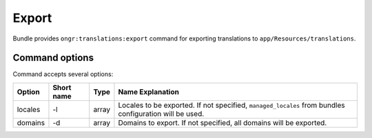 Export
======
Bundle provides ``ongr:translations:export`` command for exporting translations to ``app/Resources/translations``.

Command options
~~~~~~~~~~~~~~~

Command accepts several options:

======= ========== =====  ================
Option  Short name Type   Name Explanation
======= ========== =====  ================
locales -l         array  Locales to be exported. If not specified, ``managed_locales`` from bundles configuration will be used.
domains -d         array  Domains to export. If not specified, all domains will be exported.
======= ========== =====  ================
